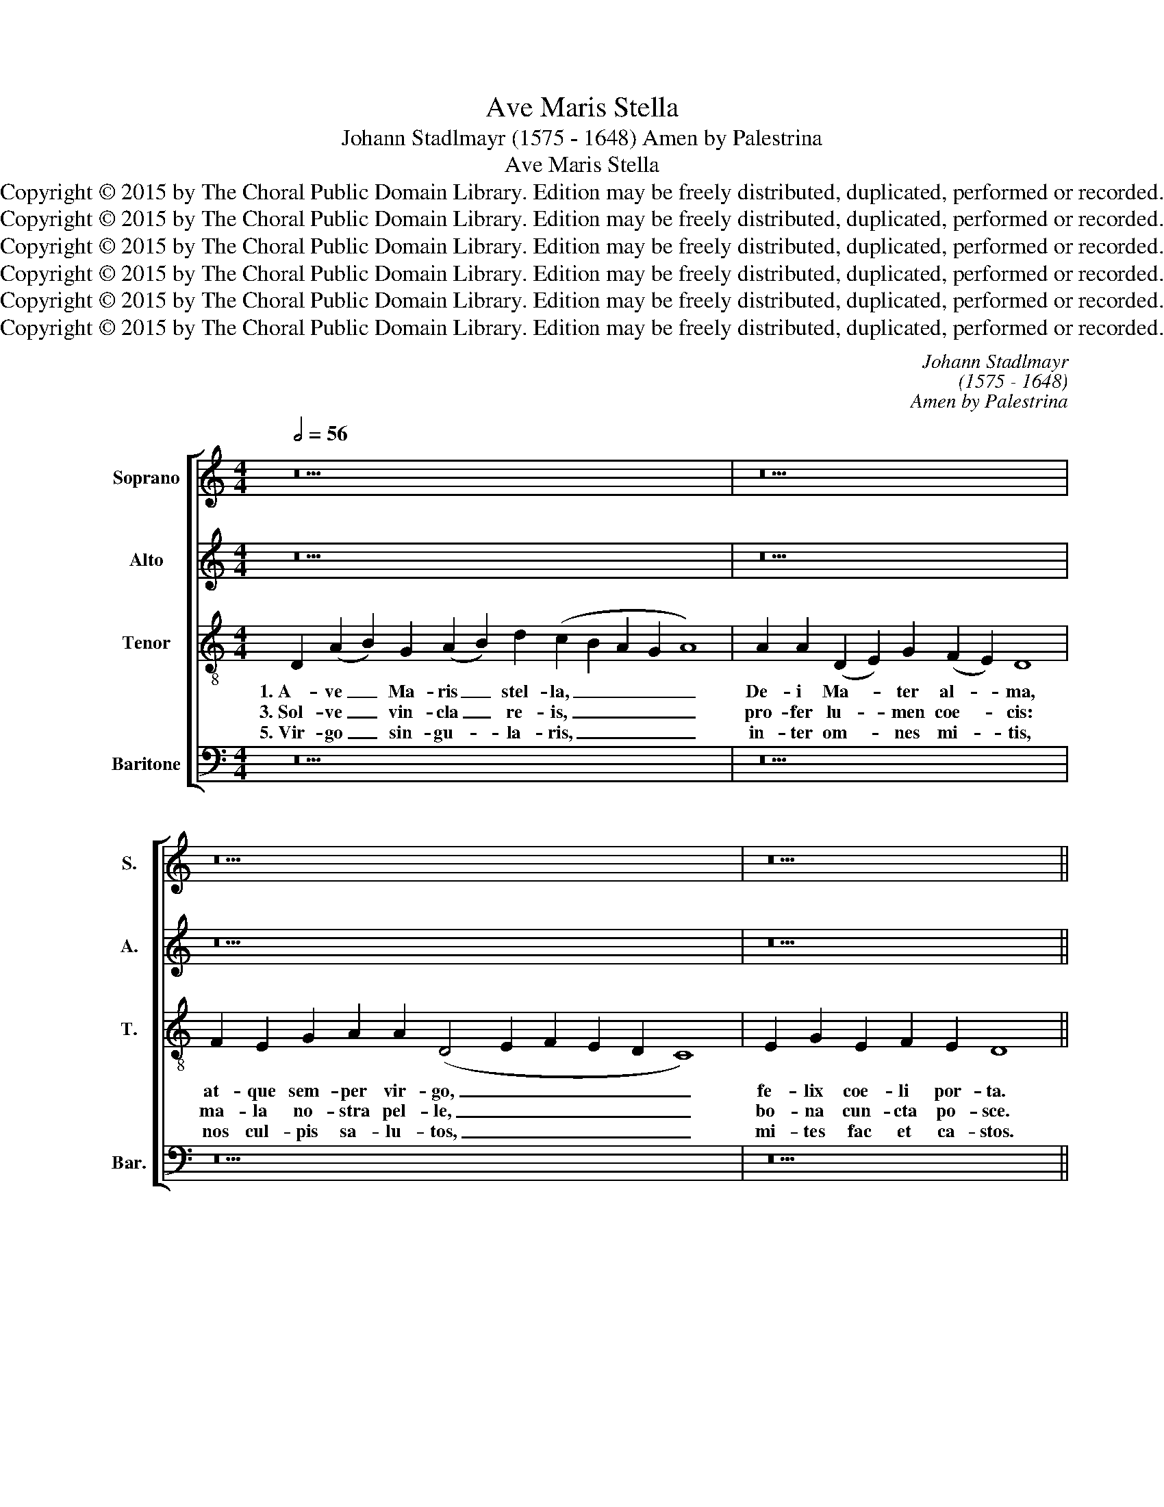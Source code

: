 X:1
T:Ave Maris Stella
T:Johann Stadlmayr (1575 - 1648) Amen by Palestrina
T:Ave Maris Stella
T:Copyright © 2015 by The Choral Public Domain Library. Edition may be freely distributed, duplicated, performed or recorded.
T:Copyright © 2015 by The Choral Public Domain Library. Edition may be freely distributed, duplicated, performed or recorded.
T:Copyright © 2015 by The Choral Public Domain Library. Edition may be freely distributed, duplicated, performed or recorded.
T:Copyright © 2015 by The Choral Public Domain Library. Edition may be freely distributed, duplicated, performed or recorded.
T:Copyright © 2015 by The Choral Public Domain Library. Edition may be freely distributed, duplicated, performed or recorded.
T:Copyright © 2015 by The Choral Public Domain Library. Edition may be freely distributed, duplicated, performed or recorded.
C:Johann Stadlmayr
C:(1575 - 1648)
C:Amen by Palestrina
Z:Copyright © 2015 by The Choral Public Domain Library. Edition may be freely distributed, duplicated, performed or recorded.
%%score [ 1 2 3 4 ]
L:1/8
Q:1/2=56
M:4/4
K:C
V:1 treble nm="Soprano" snm="S."
V:2 treble nm="Alto" snm="A."
V:3 treble-8 transpose=-12 nm="Tenor" snm="T."
V:4 bass nm="Baritone" snm="Bar."
V:1
 z30 | z22 | z30 | z18 ||[M:4/2][Q:1/2=112] D8 (A8 | B8) G8 | (A12 B4 | c8 d8) | (c4 B4 A8-) | %9
w: ||||2.~Su- mens|_ il-|lud _|_ _|A- * *|
w: ||||4.~Mon- stra|_ te\_es-|se _|_ _|ma- * *|
w: ||||6.~Vi- tam|_ prae-|sta _|_ _|pu- * *|
 (A8 G8) | A8 z8 | A12 A4 | D8 E8 | F12 E2 F2 | G8 F4 E4- | E2 D2 D8 ^C4 | D8 z4 A4 | (G6 A2 B8) | %18
w: |ve|Ga- bri-|e- lis|o- * *|* re, o-||re, fun-|da _ _|
w: |trem,|su- mat|per te|pre- * *|* ces, pre-||ces, qui|pro _ _|
w: |ram,|i- ter|pa- ra|tu- * *|* tum, tu-||tum: ut|vi- * *|
 A8 A8 | (F2 G2 A2 G2 F8) | E4 G4 G8 | G16- | G8 A8 | (F16 | E16) | D16 || %26
w: nos in|pa- * * * *|ce, mu- tans|E-|* vae|no-||men.|
w: no- bis|na- * * * *|tus, tu- lit|es-|* se|tu-||us.|
w: den- tes|Je- * * * *|sum, sem- per|col-|* lae-|te-||mur.|
[Q:1/2=56][Q:1/2=56] z30 | z22 | z30 | z18 ||[M:4/2][Q:1/2=84] A6 G2 F2 E2 D4 | C4 c6 _B2 A2 G2 | %32
w: ||||A- * * * *|men, A- * * *|
w: ||||||
w: ||||||
 F4 E2 F2 G8- | G4 ^F2 E2 F8 |] %34
w: |* * * men.|
w: ||
w: ||
V:2
 z30 | z22 | z30 | z18 ||[M:4/2] z8 A,8 | (D8 E8) | C8 (D8 | E8 F8 | G8) (E8 | F8 E8) | D16 | %11
w: ||||2.~Su-|mens _|il- lud|_ _|* A-||ve|
w: ||||4.~Mon-|stra _|te\_es- se|_ _|* ma-||trem,|
w: ||||6.~Vi-|tam _|prae- sta|_ _|* pu-||ram,|
 F12 F4 | F8 E8 | D8 A,8 | z8 C4 C4 | F,4 G,4 A,8 | A,16 | z4 E4 D8 | (F4 E2 D2 E8) | D4 (C8 B,4) | %20
w: Ga- bri-|e- lis|o- re,|Ga- bri-|e- lis o-|re,|fun- da|nos _ _ _|in pa- *|
w: su- mat|per te|pre- ces,|su- mat|per te pre-|ces,|qui pro|no- * * *|bis na- *|
w: i- ta|pa- ra|tu- tum,|i- ta|pa- ra tu-|tum:|ut vi-|den- * * *|tes Je- *|
 C8 z8 | z8 z4 E4 | G8 E8 | F8 D8- | (D8 ^C8) | D16 || z30 | z22 | z30 | z18 || %30
w: ce,|mu-|tans E-|vae no-||men.|||||
w: tus,|tu-|lit es-|se tu-||us.|||||
w: sum,|sem-|per col-|lae- te-||mur.|||||
[M:4/2] z4 A,4 _B,8 | A,6 G,2 F,2 G,2 A,2 _B,2 | C12 _B,4 | A,16 |] %34
w: A- *|||men.|
w: ||||
w: ||||
V:3
 D2 (A2 B2) G2 (A2 B2) d2 (c2 B2 A2 G2 A8) | A2 A2 (D2 E2) G2 (F2 E2) D8 | %2
w: 1.~A- ve _ Ma- ris _ stel- la, _ _ _ _|De- i Ma- * ter al- * ma,|
w: 3.~Sol- ve _ vin- cla _ re- is, _ _ _ _|pro- fer lu- * men coe- * cis:|
w: 5.~Vir- go _ sin- gu- * la- ris, _ _ _ _|in- ter om- * nes mi- * tis,|
 F2 E2 G2 A2 A2 (D4 E2 F2 E2 D2 C8) | E2 G2 E2 F2 E2 D8 ||[M:4/2] z16 | z16 | z8 D8 | (A12 B4) | %8
w: at- que sem- per vir- go, _ _ _ _ _|fe- lix coe- li por- ta.|||2.~Su-|mens _|
w: ma- la no- stra pel- le, _ _ _ _ _|bo- na cun- cta po- sce.|||4.~Mon-|stra _|
w: nos cul- pis sa- lu- tos, _ _ _ _ _|mi- tes fac et ca- stos.|||6.~Vi-|tam _|
 G8 A8- | (A4 B4 c8-) | (c8 B8) | (A4 G4) A8 | z8 A8- | A4 A4 D4 A4 | _B8 A4 A2 A2 | %15
w: il- lud|_ _ _||A- * ve|Ga-|* bri- e- lis|o- re, Ga- bri-|
w: te\_es- se|_ _ _||ma- * trem,|su-|* mat per te|pre- ces, su- mat|
w: prae- sta|_ _ _||pu- * ram,|i-|* ter pa- ra|tu- tum, i- ter|
 D4 E4 (F4 E4) | D8 z4 c4- | c4 B8 d4- | (d4 ^c2 B2 c8) | d4 (A6 G2 F4) | G16 | z4 E4 G8 | %22
w: e- lis o- *|re, fun-|* da nos|_ _ _ _|in pa- * *|ce,|mu- tans|
w: per te pre- *|ces, qui|_ pro no-||bis na- * *|tus,|tu- lit|
w: pa- ra tu- *|tum: ut|_ vi- den-||tes Je- * *|sum,|sem- per|
 (B6 AB c8) | A8 _B8- | (B8 A8) | ^F16 || D2 (A2 B2) G2 (A2 B2) d2 (c2 B2 A2 G2 A8) | %27
w: E- * * *|vae no-||men.|7.Sit laus _ De- o _ Pa- tri, _ _ _ _|
w: es- * * *|se tu-||us.||
w: col- * * *|lae- te-||mur.||
 A2 A2 (D2 E2) G2 (F2 E2) D8 | F2 E2 G2 A2 A2 (D4 E2 F2 E2 D2 C8) | E2 G2 E2 F2 E2 D8 || %30
w: sum- mo Chri- * sto de- * cus,|Spi- ri- tu- i San- cto, _ _ _ _ _|tri- bus ho- nor u- nus.|
w: |||
w: |||
[M:4/2] D16 | E8 D8 | C8 D8 | D16 |] %34
w: A-|||men.|
w: ||||
w: ||||
V:4
 z30 | z22 | z30 | z18 ||[M:4/2] z16 | z16 | z16 | A,,8 (D,8 | E,8) C,8 | (D,8 E,8 | F,8 G,8) | %11
w: |||||||2.~Su- mens|_ il-|lud _|_ _|
w: |||||||4.~Mon- stra|_ te\_es-|se _|_ _|
w: |||||||6.~Vi- tam|_ prae-|sta _|_ _|
 (F,4 E,4 D,8-) | (D,8 ^C,8) | D,4 D,8 D,4 | G,,8 A,,8 | _B,,8 A,,8 | z8 F,8 | E,8 G,8 | A,8 A,8 | %19
w: A- * *||ve Ga- bri-|e- lis|o- re,|fun-|da nos|in pa-|
w: ma- * *||trem: su- mat|per te|pre- ces,|qui|pro no-|bis na-|
w: pu- * *||ram, i- tter|pa- ra|tu- tum:|ut|vi- den-|tes Je-|
 D,2 E,2 F,2 E,2 D,8 | C,8 z4 E,4 | G,8 E,8- | E,8 C,8 | D,4 C,4 _B,,4 A,,4 | G,,8 A,,8 | D,16 || %26
w: ce, _ _ _ _|_ mu-|tans E-|* vae|no- * * *||men.|
w: tus, _ _ _ _|_ tu-|lit es-|* se|tu- * * *||us.|
w: sum, _ _ _ _|_ sem-|per col-|* lae-|te- * * *||mur.|
 z30 | z22 | z30 | z18 ||[M:4/2] z16 | A,,8 _B,,8 | A,,8 G,,8 | [D,,D,]16 |] %34
w: |||||A- *||men.|
w: ||||||||
w: ||||||||

